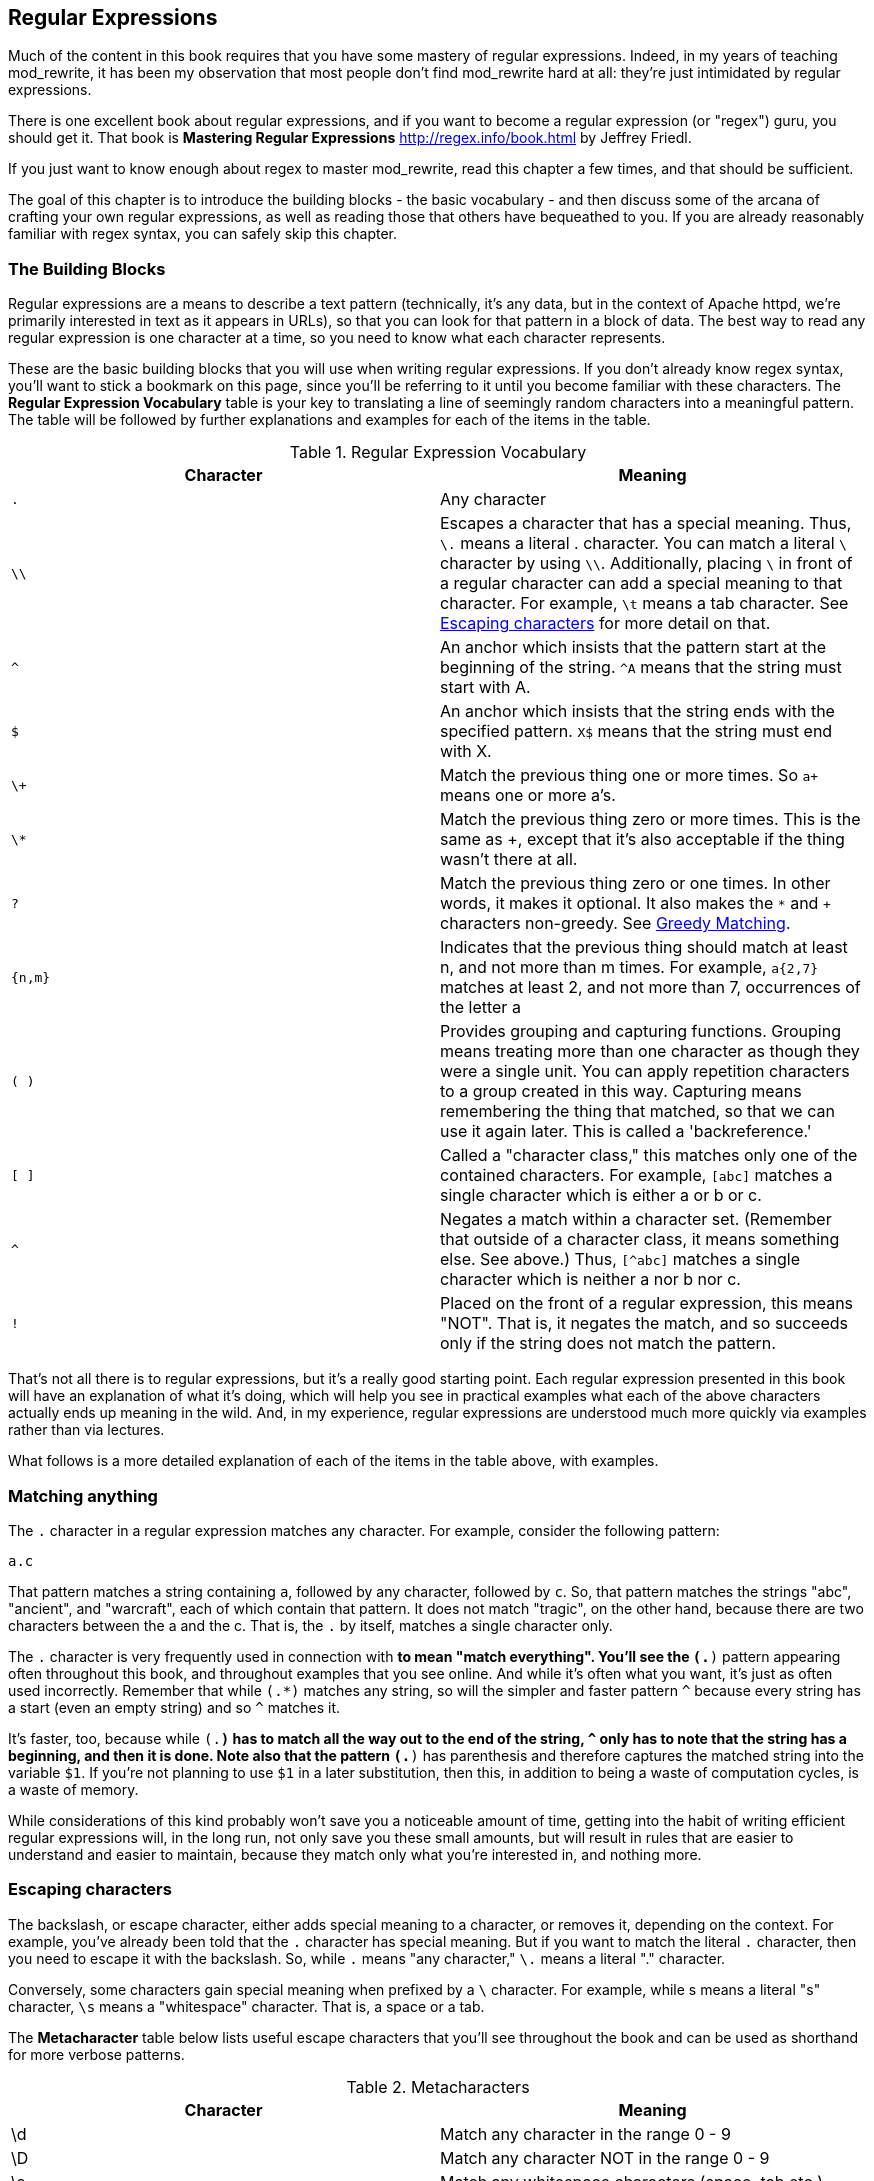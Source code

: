 ## Regular Expressions

indexterm:[Regular expressions]
indexterm:[Introduction to regular expressions]
indexterm:[Regex]

Much of the content in this book requires that you have some mastery
of regular expressions. Indeed, in my years of teaching mod_rewrite,
it has been my observation that most people don't find mod_rewrite hard at
all: they're just intimidated by regular expressions.

indexterm:[Mastering Regular Expressions by Jeffrey Friedl]
indexterm:["Friedl, Jeffrey"]

There is one excellent book about regular expressions, and if you want
to become a regular expression (or "regex") guru, you should get it. That
book is *Mastering Regular Expressions* <http://regex.info/book.html> by
Jeffrey Friedl.

If you just want to know enough about regex to master mod_rewrite, read
this chapter a few times, and that should be sufficient.

The goal of this chapter is to introduce the building blocks - the basic 
vocabulary - and then discuss some of the arcana of crafting your own 
regular expressions, as well as reading those that others have bequeathed 
to you.  If you are already reasonably familiar with regex syntax, you 
can safely skip this chapter.

### The Building Blocks

Regular expressions are a means to describe a text pattern (technically,
it's any data, but in the context of Apache httpd, we're primarily 
interested in text as it appears in URLs), so that you can look for 
that pattern in a block of data. The best way to read any regular
expression is one character at a time, so you need to know what 
each character represents.

These are the basic building blocks that you will use when writing regular expressions. If 
you don't already know regex syntax, you'll want to stick a bookmark on this page, since you'll be 
referring to it until you become familiar with these characters. The 
*Regular Expression Vocabulary* table is your key to 
translating a line of seemingly random characters into a meaningful pattern. The table will be 
followed by further explanations and examples for each of the items in the table.

indexterm:[Regular expression vocabulary]
[options="header"]
.Regular Expression Vocabulary
|=====================
| Character | Meaning
|`.`  |        Any character
|`\\` |        Escapes a character that has a special meaning. Thus, `\.`  means a literal . character. You can match a literal `\` character by using `\\`. Additionally, placing `\` in front of a regular character can add a special meaning to that character. For example, `\t` means a tab character. See <<Escaping_characters>> for more detail on that.
|`^`  |        An anchor which insists that the pattern start at the beginning of the string. `^A` means that the string must start with A.
|`$`  |        An anchor which insists that the string ends with the specified pattern. `X$` means that the string must end with X.
|`\+` |        Match the previous thing one or more times. So `a+` means one or more a's.
|`\*` |        Match the previous thing zero or more times. This is the same as +, except that it's also acceptable if the thing wasn't there at all.
|`?`  |        Match the previous thing zero or one times. In other words, it makes it optional. It also makes the `*` and `+` characters non-greedy. See <<Greedy>>.
|`{n,m}`  |    Indicates that the previous thing should match at least n, and not more than m times. For example, `a{2,7}` matches at least 2, and not more than 7, occurrences of the letter a
|`( )`    |    Provides grouping and capturing functions. Grouping means treating more than one character as though they were a single unit. You can apply repetition characters to a group created in this way.
            Capturing means remembering the thing that matched, so that we can use it again later. This is called a 'backreference.'
|`[ ]`    |    Called a "character class," this matches only one of the contained characters. For example, `[abc]` matches a single character which is either a or b or c.
|`^`     |     Negates a match within a character set. (Remember that outside of a character class, it means something else. See above.) Thus, `[^abc]` matches a single character which is neither a nor b nor c.
|`!`     |     Placed on the front of a regular expression, this means "NOT". That is, it negates the match, and so succeeds only if the string does not match the pattern.
|=====================

That's not all there is to regular expressions, but it's a really good starting point. 
Each regular expression presented in this book will have an explanation of what it's doing, 
which will help you see in practical examples what each of the above characters actually ends 
up meaning in the wild. And, in my experience, regular expressions are understood much 
more quickly via examples rather than via lectures.

What follows is a more detailed explanation of each of the items in the table above, with 
examples.

[[Wildcard_character]]
### Matching anything
indexterm:[Wildcard]
indexterm:[.]

The `.` character in a regular expression matches any character. For example, 
consider the following pattern:

----
a.c
----

That pattern matches a string containing `a`, followed by any character, followed by `c`. So, 
that pattern matches the strings "abc", "ancient", and "warcraft", each of which contain 
that pattern. It does not match "tragic", on the other hand, because there are two characters 
between the a and the c. That is, the `.` by itself, matches a single character only.

The `.` character is very frequently used in connection with
`*` to mean "match everything". You'll see the `(.*)`
pattern appearing often throughout this book, and throughout examples
that you see online. And while it's often what you want, it's just as
often used incorrectly. Remember that while `(.*)` matches any
string, so will the simpler and faster pattern `^` because every
string has a start (even an empty string) and so `^` matches it.

It's faster, too, because while `(.*)` has to match all the way out to
the end of the string, `^` only has to note that the string has a
beginning, and then it is done. Note also that the pattern `(.*)`
has parenthesis and therefore captures the matched string into the
variable `$1`. If you're not planning to use `$1` in a later
substitution, then this, in addition to being a waste of computation
cycles, is a waste of memory.

While considerations of this kind probably won't save you a noticeable
amount of time, getting into the habit of writing efficient regular
expressions will, in the long run, not only save you these small
amounts, but will result in rules that are easier to understand and
easier to maintain, because they match only what you're interested in,
and nothing more.

[[Escaping_characters]]
### Escaping characters
indexterm:[Escape]
indexterm:[Metacharacters]
indexterm:[Backslash]
indexterm:[Slash]

The backslash, or escape character, either adds special meaning to a character, or removes it, 
depending on the context. For example, you've already been told that the `.` character has 
special meaning. But if you want to match the literal `.` character, then you need to escape it 
with the backslash. So, while `.` means "any character," `\.` means a literal "." character.

Conversely, some characters gain special meaning when prefixed by a `\` character. For example, 
while s means a literal "s" character, `\s` means a "whitespace" character. That is, a space or a tab.

The *Metacharacter* table below lists useful escape characters that you'll
see throughout the book and can be used as shorthand for more
verbose patterns.

indexterm:[Metacharacter table]
[options="header"]
.Metacharacters
|=====================
|Character |  Meaning
|\d  |     Match any character in the range 0 - 9
|\D  |     Match any character NOT in the range 0 - 9
|\s  |     Match any whitespace characters (space, tab etc.).
|\S  |     Match any character NOT whitespace (space, tab).
|\w  |     Match any character in the range 0 - 9, A - Z and a - z
|\W  |     Match any character NOT the range 0 - 9, A - Z and a - z
|\b  |     Word boundary. Match any character(s) at the beginning (`\babc`) and/or end (`abc\b`) of a word, thus `\bcow\b` will match cow but not cows, but `\bcow` will match cows.
|\B  |     Not a word boundary. Match any character(s) NOT at the beginning(`\Babc`) and/or end (`cow\B`) of a word, thus `\Bcow\B` will match scows but not cows, but `cow\B` will match coward.
|\t  |     Match a tab character
|\n  |     Match a newline character
|\x  |     Matches a character with a particular hex code. For example, `\x5A` would match a Z, which has a hex code of 5A.
|=====================


The term "metacharacter" is often also applied to characters such as `.` and `$`
which have special meanings within regular expressions.

### Anchoring text
indexterm:[Anchors]
indexterm:[^]
indexterm:[$]


Referred to as anchor characters, these ensure that a string starts with, or ends with, a 
particular character, or sequence of characters. Since this is a very common need, these are 
included in this basic vocabulary. Consider the examples in the `anchor examples table`_ 

indexterm:[Anchor examples]
[options="header"]
.Anchor examples
|=====================
|Example | Meaning
|`^/`   |   This matches any string that starts with a slash
|`.jpg$` |  This pattern matches any string that ends with .jpg.
|`/$`    |  Matches a string that starts with, and ends with, a slash. That is, it will only match a string that is a single slash, and nothing else.
|`^$`    |  Matched an empty string - that is, a string that has nothing between its start and its end.
|=====================


Remember, as you craft your regular expressions, that they are, by
default, a substring match. Which is to say, a pattern of `cow`
matches cow, scow, coward, and pericowperitis, because they all
contain "cow" somewhere in them. Using the anchor characters allow you
to be more specific as to what you wanted to match. The `\b`
metacharacter, introduced above, can also be useful in some contexts,
but perhaps less so when you're dealing with URLs.

### Matching one or more characters
indexterm:[+]
indexterm:[Matching one or more characters]

The + character allows a pattern or character to match more than once. For example, the 
following pattern will allow for common misspellings of the word "giraffe".

----
giraf+e+
----

This pattern will allow one or more f's, as well as one or more e's. So it matches "girafe", "giraffe", and "giraffee". It will also match "girafffffeeeeee".

Be sure to use `+` rather than `*` when you want to ensure non-empty matches.

### Matching zero or more characters
indexterm:[*]
indexterm:[Matching zero or more characters]

The `*` character allows the previous character to match zero or more times. That is to say, it's
exactly the same as +, except that it also allows for the pattern to not match at all. This is
often used when + was meant, which can result in some confusion when it matches an empty
string. As an example, we'll use a slight modification of the pattern used in the above
section:

----
giraf*e*
----

This pattern matches the same strings listed above ("giraffe", "girafe" and "giraffee") but will also match the string "giraeeeee", which contains zero "f" characters, as well as the string "gira", which contains zero "f" characters and zero "e" characters.

Most commonly, you'll see it used in conjunction with the . character, meaning "match anything." Frequently, in that case, the person using it has forgotten that regular expressions are substring matches. For example, consider this pattern:

----
.*\.gif$
----

The intent of that pattern is to match any string ending in .gif. The `$` insists that it is at the 
end of the string, and the `\` before the . makes that a literal . character, rather than the wildcard 
. character. In this particular case, the `.*` was there to mean "starts with anything," but is 
completely unnecessary, and will only serve to consume time in the matching process.

A more useful example of the `*` character is one which checks for a comment line in an 
Apache configuration file. The first non-space character needs to be a `#`, but the spaces are 
optional:

----
^\s*#
----

This pattern, then, matches a string that might (but doesn't have to) begin with 
whitespace, followed by a `#`. This ensures that the first non-space character of the line is a `#`.

### Repetition quantifiers
indexterm:["{n,m}"]
indexterm:[Repetition]

If you want to match a particular number of times, you can use the
`{n,m}` quantifier to specify the range of times you wish to match.
The possibilities of how you can specify this are shown in the table
below.

[options="header"]
.Repition quantifiers
|==============================
|Pattern |Meaning
|{n}     |Match exactly n times
|{n,}    |Match at least n times
|{n,m}   |Match at least n times, but not more than m times
|==============================

These repitition quantifiers may be applied to a single character, or to
a grouping. For example:

----
\d{1,3}
----

will match 1, 2, or 3 digits.

----
[abc]{2,5}
----

Will match anywhere from 2 to 5 instances of a, b, or c.

[[Greedy]]
### Greedy Matching
indexterm:[Greedy matching]

In the case of all of the repetition characters above, matching is greedy. That is, the regular 
expression matches as much as it possibly can. That is, if you apply the regular expression 
`a+` to the string `aaaa`, matches the entire string, and not be satisfied by just the first 
a. This is particularly important when you are using the `.*` syntax, which can 
occasionally match more than you thought it would. I'll give some examples of this after 
we've discussed a few more metacharacters.

On the other hand, if you wish for matches to not be greedy, you can
offset the greedy nature of the repetition character by putting a `?`
after it.

Consider, for example, a scenario where I want to match everything between two
slashes in a URL. I'll be applying the regular expression to the URI
`/one/two/three/`, and I'll try a greedy, and not-greedy, regular
expression. The `table of greedy examples`_ shows the results of these
patterns.

indexterm:[Examples of greedy matching]
indexterm:[Greedy matching,examples]
[options="header"]
.Examples of greedy matching
|============================
|Pattern | Matches
|`/(.*)/`  | one/two/three
|`/(.*?)/` | one
|============================

The first regex is greedy, and matches as much as it possibly can, going
out to the last slash. The second is non-greedy, and so stops as early as it can, when it encounters the second slash.

### Making a match optional
indexterm:[Optional matching]
indexterm:["?"]

The `?` character makes a single character match optional. This is extremely useful for 
common misspellings, or elements that may, or may not, appear in a string. For example, you 
might use it in a word when you're not sure whether it's supposed to be hyphenated:

----
e-?mail
----

The above pattern matches both "email" and "e-mail", so that either
spelling will be accepted. Likewise, you could use:

----
colou?r
----

to match the word color both as it is spelled in the USA, and the way
that it is spelled in the rest of the world.

Additionally, the `?` character turns off the "greedy" nature of the `+` 
and `*` characters. Thus, putting a `?` after a `+` or a 
`*` will make it match as little as it possibly can. See <<Greedy>>.

Further examples of the greedy vs. non-greed behavior will follow once we have learned 
about backreferences.


### Grouping and capturing
indexterm:[Grouping]
indexterm:[Capturing]
indexterm:[( )]

Parentheses allow you to group several characters as a unit, and also to capture the results of 
a match for later use. The ability to treat several characters as a unit is extremely useful in 
pattern matching. Think of it as combining several atoms into a single molecule. For example, consider this example:

----
(abc)+
----

This will look for the sequence "abc" appearing one or more times, and so would match the string "abc" and the string "abcabc".

### Backreferences
indexterm:[Backreferences]
indexterm:[$1]
indexterm:[%1]

Even more useful is the "capturing" functionality of the parentheses. Once a pattern has 
matched, you often want to know what matched, so that you can use it later. This is usually 
referred to as "backreferences."

For example, you may be looking for a .gif file, as in the example above, and you really 
want to know what .gif file you matched. By capturing the filename with parentheses, you can 
use it later on:

----
(.*\.gif)$
----

In the event that this pattern matches, we will capture the matching value in a special 
variable, `$1`. (In some contexts, the variable may be called `%1` instead.) If you have more 
than one set of parentheses, the second one will be captured to the variable `$2`, the third to `$3`, 
and so on. Only values up through `$9` are available, however.  The reason for this is that `$10` 
would be ambiguous. It might mean `$1`, followed by a literal zero (0), or it might mean `$10`.  
Rather than providing additional syntax to disambiguate this term, the designer of 
mod_rewrite instead chose to only provide backreferences through `$9`.

The exact way in which you can exploit this feature will be more obvious later, once we 
start looking at the RewriteRule directive in :ref:`RewriteRule`

Consider these two patterns, applied to the string "canadian".

----
c(.*)n
c(.*?)n
----

The first pattern will return with a value of "anadia" in `$1`, since it will match as much as it possibly can between the first c and the last n it sees. The second, on the other hand, will return 
with `$1` set to "a", since it is non-greedy, and so stops at the first n it sees. 

TODO Recommend the correct regex tool

It is instructive to acquire a tool such as Regex Coach, or Rebug, mentioned in the <<Regex_Tools>> section below, and feed them these patterns and strings, to watch them match the different parts 
of the string. *Mastering Regular Expressions* also has a very complete treatment of 
backreferences, greedy matching, and what actually happens during the matching phase.

### Character Classes
indexterm:[[ \]]
indexterm:[Character classes]

A character class allows you to define a set of characters, and match any one of them. There 
are several built-in character classes, like the `\s` metacharacter that you saw above.  Using the `[ ]` notation lets you define your own
custom character classes. As a very simple example, consider the following:

----
[abc]
----

This character class matches the letter a, or the letter b, or the letter c. For example, if 
we wanted to match the subset of users whose usernames started with one of those letters, we 
might look for the pattern:

----
/home/([abc].*)
----

This combines several of the characters that have been described above. It ends up matching a 
directory path for that subset of users, and the username ends up in the `$1` variable. Well, actually, not quite, as we'll see in a minute, but almost.

The character class syntax also allows you to specify a range of characters fairly easily. 
For example, if you wanted to match a number between 1 and 5, you can use the character class `[1-5]`.

Within a character class, the `^` character has special meaning, if it is the first character in 
the class. The character class `[^abc]` is the opposite of the character class `[abc]`. That is, it 
matches any character which is not a, b, or c.

Which brings us back to the example above, where we are attempting to match a 
username starting with a, b, or c. The problem with the example is that the `*` character is 
greedy, meaning that it attempts to match as much as it possibly can. If we want to force it to 
stop matching when it reaches a slash, we need to match only "not slash" characters:

::

    /home/([abc][^/]+)

I've replaced the `.*` with `[^/]+` which has the effect that, rather than matching any 
character, it matches only not-slash characters. In other words, it will only match up to a 
slash, or the end of the string, whichever comes first. Also, I've used `+` instead of `*`, since 
one-character usernames are typically not permitted. Now, `$1` will contain the username, 
whereas, before, it could possibly have contained other directory path components after the 
username.

### Negation

.. index:: Negation
.. index:: !

Finally, if you wish to negate an entire regular expression match, prefix it with !. This is not 
consistent across all regular expression implementations, but can be used in a 
number of them. A very common use of this in the context of rewrite rules will be to indicate 
that you want a pattern to apply to all directories except for one. So, for example, if we 
wanted to exclude the /images directory from consideration, we would match the /images 
directory, but then negate the match, thus:

::

    !^/images

This matches any path not starting with `/images`. We'll see more of this kind of pattern match especially in the chapter :ref:`Proxying with mod_rewrite`.

### Regex examples

.. index:: Examples
.. index:: Regex examples

A few examples may be instructive in your understanding of how regular expressions 
work. We'll start with a few of the cases that you may frequently encounter, and suggest a 
few alternate solutions to each.

#### Email address

.. index:: Email address

We'll start with a common favorite. You want to craft a regular expression that matches 
an email address. The general format of an email address is "something @ something dot something". When you are crafting a regular expression from scratch, it's good to express the 
pattern to yourself in terms like this, because it's a good start towards writing the expression 
itself.

To express this as a regular expression, let's take the component parts. The catch all 
"something" part can likely be expressed as `.*` and the `.` and `@` parts are literal characters.
So, this gives us a starting point of:

----
.*@.*\..*
----

This is a good start, and matches most email addresses. It will probably match all email 
addresses. However, it will also match a lot of stuff that isn't email addresses, like 
"@@@.@", "@.com", and "This isn't an em@il address." So we have to try something a little more specific.

We want to require that the "something" before the @ sign is not zero length, and 
contains certain types of characters. For example, it should be alpha-numeric, but may also 
contain certain other special characters, like dot, underscore, or dash.

Fortunately, PCRE provides us with a convenient way to say "alpha-numeric 
characters,", using a named character class. There are quite a number of these, such as 
`[:alpha:]` to match letters, `[:digit:]` to match numbers 0 through 9, and `[:alnum:]` to match 
alpha-numeric characters.

Next, we want to ensure that the domain name part of the pattern is alphanumeric too, 
except that the top level domain (tld), i.e., the last part of the domain name, must be letters.

And we want to allow an arbitrary number of dots in the hostname, so that "a.com" and 
"mail.s.ms.uky.edu" are both valid hostname portions of an email address.
So we can say the above description as:

::

    ^[:alnum:]._-]@([:alnum:]+\.)+[:alpha:]+$

This is far more specific, and will match most valid email addresses.
However, it will also exclude a few edge-cases, as well as allowing some
things that are not valid addresses, such as invalid domain names.

You should note that this was something of a fool's errand -  there does not exist a regular expression
that matches all possible email addresses. Indeed, I started with
this example to give you a flavor for just how complicated it can be to
craft a pattern for something that is not well defined.

For more discussion of writing regular expressions to match email
addresses, simply search for `email regex` in your favorite search
engine, and you'll find many, many articles about how and why it is
impossible. 

#### Phone number

.. index:: Phone number

Next we'll consider the problem of matching a phone number. This is much harder than it 
would at first appear. We'll assume, for the sake of simplicity, that we're just trying to match 
US phone numbers, which are 10 numbers.

The number consists of three numbers, then three more, then four more. These numbers 
may, or may not, be separated by a variety of things. The first three may or may not be 
enclosed in parentheses. So we'll try something like this:

::

    \(?\d{3}\)?[-. ]?\d{3}[-. ]?\d{4}

This pattern matches most US phone numbers, in most of the ordinary formats. The 
first three numbers may or may not be in parentheses, and the blocks of numbers may or may 
not be separated by dashes (-), dots (.) or spaces.

It is still far from foolproof, because users will come up with ways to submit data in 
unexpected format.

Let's go though the rule one piece at a time:

`\(?` - This sub-pattern represents an optional opening parenthesis. The backslash is 
necessary because parentheses already have special meaning in regular
expressions. We want to remove 
that special meaning, and have a literal opening parenthesis. The question mark makes this 
character optional. That is, the person entering the data may or may not enclose the first three 
numbers with parenthesis, and we want to ensure that either one is acceptable.

`\d{3}` - `\d` means a digit. (Remember: d for digit.) This can also be written as `[:digit:]`, but the `\d` notation tends to be more 
common, for the simple reason that it's less to type. The `{3}` following the `\d` indicates that 
we want to match the character exactly three times. That is, we require three digits in this 
portion of the match, or it will return failure.

See the section `Repetition quantifiers`_ for the various syntaxes you
can use to indicate the number of repetitions you want.

`\)?` - Like the opening parenthesis we started with, this is an optional closing parenthesis.

`[-. ]?` - Another optional character, this allows, but does not require, a dash, a dot, or a 
space, to appear between the first three numbers and the next three numbers.

If you discover that your users are separating blocks with, say, an
underscore, you could modify this part of the pattern to be `[-._ ]`
instead, to include this new character.

The rest of the expression is exactly the same as what we have already done, except that the last block of numbers contains 4 numbers, rather than three.

The next step in crafting a regular expression is to think of the ways in which your 
pattern will break, and whether it is worth the additional work to catch these edge cases. For 
example, some users will enter a 1 before the entire number. Some phone numbers will have 
an extension number on the end. And that one hard-to-please user will insist on separating the 
numbers with a slash rather than one of the characters we have specified. These can probably 
be solved with a more complex regex, but the increased complexity comes at the price of 
speed, as well as a loss of readability. It took a page to explain what the current regex does, 
and that's at least some indication of how much time it would take you to decipher a regex 
when you come back to it in a few months and have forgotten what it is supposed to be 
doing.

#### Matching URIs

Finally, since this is, after all, a book about mod_rewrite, it seems reasonable to give 
some examples of matching URIs, as that is what you will primarily be doing for the rest of 
the book.

Most of the directives that we will discuss in the remainder of the book, take regular 
expressions as one of their arguments. And, much of the time, those regular expressions will 
describe a URI, which is the technical term for the resource that was requested from your 
server. And most of the time, that means everything after the http://www.domain.com part of the 
web address.

I'll give several common examples of things that you might want to match.

#### Matching the homepage

Very frequently, people will want to match the home page of the website. Typically, that 
means that the requested URI is either nothing at all, or is /, or is some index page such as 
/index.html or /index.php. The case where it is nothing at all would be when the requested 
address was http://www.example.com with no trailing slash.

First, I'll consider the case where they request either http://www.example.com or 
http://www.example.com/ (ie, with or without the trailing slash, but with no file requested). In 
other words, we want to match an optional slash. 

As you probably remember from earlier, you use the `?` character to make a match 
optional. Thus, we have: `^/?$`

This matches a string that starts with, and ends with, an optional slash. Or, stated 
differently, it matches either something that starts ends with a slash, or something that starts 
and ends with nothing.

Next, we introduce the additional complexity of the file name. That is, we want to match 
any of the following four strings:

* The empty string - that is, they requested http://www.example.com with no trailing slash.
* / - they requested http://www.example.com/ with a trailing slash.
* /index.html
* /index.php

We'll build on the regex that we had last time, adding these additional requirements:

----
^/?(index\.(html|php))?$
----

This isn't quite right, as you'll see in a moment, but it's mostly right. It does, however, introduce a new syntax that hasn't been mentioned heretofore. That is the `|` syntax, which has 
the fancy name of "alternation" and means "one or the other." So (html|php) means "either 'html' or 'php'."

So, we've got a regex that means a string that starts with a slash (optional) followed by 
index., followed by either `html` or `php`, and that entire string (starting with the index) is also 
optional, and then the string ends.

The one problem with this regex is that it also matches the strings 'index.php' and 
'index.html', without a leading slash. While, strictly speaking, this is incorrect, in the actual 
context of matching a URI, it is probably fine, in most scenarios, to
ignore that particular technicality. Note, however, that there are lots
of people who spend a lot of time trying to figure out how to exploit
technicalities like this, so be careful.

#### Matching a directory

.. index:: Directory

If you wanted to find out what directory a particular requested URI was in, or, perhaps, 
what keyword it started with, you need to match everything up to the first slash. This will 
look something like the following: 

::

    ^/([^/]+)


This regex has a number of components. First, there's the standard `^/` which we'll see a 
lot, meaning "starts with a slash." Following that, we have the character class `[^/]`, which will 
match any "not slash" character. This is followed by a + indicating that we want one or more 
of them, and enclosed in parentheses so that we can have the value for later observation, in `$1`.

#### Matching a filetype

For the third example, we'll try to match everything that has a particular file extension. 
This, too, is a very common need. For example, we want to match everything that is an image 
file. The following regex will do that, for the most common image types:

----
\.(jpg|gif|png)$
----

Later on, you'll see how to make this case insensitive, so that files with upper-case file 
extensions are also matched.

[[Regex_Tools]]
### Regex tools
indexterm:[Regular expression tools]
indexterm:[Tools,regular expressions]

TODO Ensure that these tools all still exist.

If you're going to spend more than just a little time messing with regexes, you're 
eventually going to want a tool that helps you visualize what's going on. There are a number 
of them available, each of which has different strengths and weaknesses. You'll find that 
most of the really good tools for regular expression development come out of the Perl 
community, where regular expressions are particularly popular, and tend to get used in 
almost every program.

#### Regex Coach
indexterm:[Regex coach]

Regex Coach is available for Windows and Linux, 
and can be downloaded from <http://www.weitz.de/regex-coach>. 
Regex Coach allows you to step through a regular expression and watch
what it does and does not match. This can be extremely instructive in
learning to write your own regular expressions.

TODO:: SCREENSHOT

Regex Coach is free, but it is not Open Source.

#### Reggy
indexterm:[Reggy]

Reggy is a Mac OS X application that provides a simple interface for
crafting and testing regular expressions. It will identify what parts of
a string are matched by your regular expression.

Reggy is available at <http://code.google.com/p/reggy/> and is
licensed under the GPL.

TODO:: SCREENSHOT

#### pcretest
indexterm:[pcretest]

pcretest is a command-line regular expression tester that is available
on most distributions of Linux, where it is usually installed by
default.

In addition to simply telling you whether a particular string matched or
not, it will also tell you what each of the various backreferences will
be set to.

In the SCREENSHOT you can see what each of the various backreferences
will be set to once the regular expression has been evaluated.

TODO: Screen shot

#### Visual Regexp
indexterm:[Visual Regexp]

Visual Regexp, available at <http://laurent.riesterer.free.fr/regexp/>, has more features
than the options listed above, and might be a good option once you have
mastered the basics of regular expressions and are ready to move onto
something a little more sophisticated. It shows backreferences, and
offers a wide variety of suggestions to help build a regex.

Visual Regexp is available as a Windows executable or as a Tcl/Tk
script. 

TODO:: SCREENSHOT

#### Regular Expression Tester
indexterm:[Regular Expression Tester]

Rather than being a stand-alone application like the others listed
above, this is a Firefox plugin. It's available at
<https://addons.mozilla.org/en-US/firefox/addon/2077>, and, of
course, requires Firefox to work.

#### Online tools

.. index:: Online regex testers

In addition to these tools, there are many online tools, which you can
use without having to download or install anything. These are of a wide
variety of feature sets and quality, so I'd encourage you to shop around
a little to find one that seems to work well. These appear and disappear
on a weekly basis, and so I can't promise that these sites will still
be available at the time that you read this, but here are some that are
worth mentioning at the time of writing:

##### RegExr

.. index:: RegExr

<http://gskinner.com/RegExr/> - Includes a variety of pre-defined
character classes, and the ability to save your regular expressions for
later reference. Requires Javascript to use.

##### Regex Pal

.. index:: Regex Pal



<http://regexpal.com/> - Less full-featured than RegExr, but
sufficient for the purpose of crafting and testing regular expressions
for the purpose of mod_rewrite, which doesn't require replace
functionality or multi-line matches.

### RewriteRule generators

You may find various websites that purport to be RewriteRule generators.
I strongly encourage you to avoid these, and instead to learn how to
craft your own rules. I've evaluated several of these sites, and every
one has resulted in RewriteRule directives that were either enormously
inefficient, or completely wrong.

### Summary

Having a good grasp of Regular Expressions is a necessary prerequisite 
to working with mod_rewrite. All too often, people try to build regular 
expressions by the brute-force method, trying various different 
combinations at random until something seems to mostly work. This 
results in expressions that are inefficient and fragile, as well as a 
great waste of time, and much frustration.

Keep a bookmark in this chapter, and refer back to it when you're trying 
to figure out what a particular regex is doing.

Other recommended reference sources include the Perl regular expression 
documentation, which you can find online at 
<http://www.perldoc.com/perl5.8.0/pod/perlre.html> or by typing 
`perldoc perlre` at your command line, and the PCRE documentation, which 
you can find online at <http://pcre.org/pcre.txt>. 



